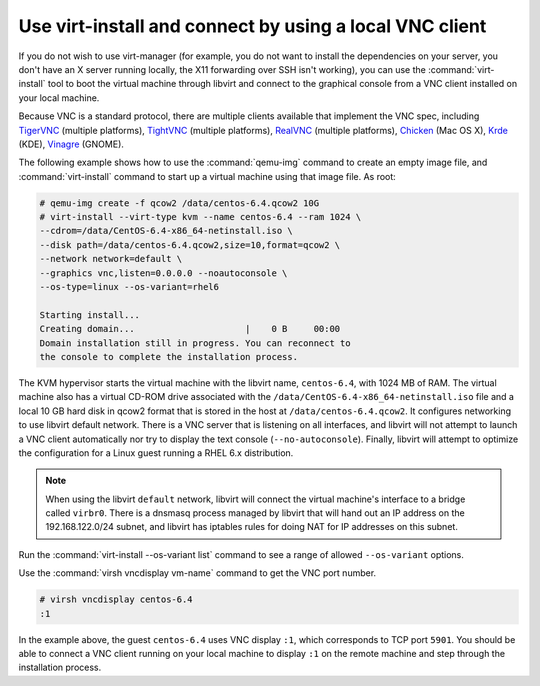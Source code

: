 ========================================================
Use virt-install and connect by using a local VNC client
========================================================

If you do not wish to use virt-manager (for example, you do not
want to install the dependencies on your server, you don't have
an X server running locally, the X11 forwarding over SSH isn't
working), you can use the :command:`virt-install` tool to boot
the virtual machine through libvirt and connect to the graphical
console from a VNC client installed on your local machine.

Because VNC is a standard protocol, there are multiple clients
available that implement the VNC spec, including
`TigerVNC <http://sourceforge.net/apps/mediawiki/tigervnc/
index.php?title=Welcome_to_TigerVNC>`_ (multiple platforms),
`TightVNC <http://tightvnc.com/>`_ (multiple platforms),
`RealVNC <http://realvnc.com/>`_ (multiple platforms),
`Chicken <http://sourceforge.net/projects/chicken/>`_ (Mac OS X),
`Krde <http://userbase.kde.org/Krdc>`_ (KDE),
`Vinagre <http://projects.gnome.org/vinagre/>`_ (GNOME).

The following example shows how to use the :command:`qemu-img`
command to create an empty image file, and :command:`virt-install`
command to start up a virtual machine using that image file. As root:

.. code-block:: console

   # qemu-img create -f qcow2 /data/centos-6.4.qcow2 10G
   # virt-install --virt-type kvm --name centos-6.4 --ram 1024 \
   --cdrom=/data/CentOS-6.4-x86_64-netinstall.iso \
   --disk path=/data/centos-6.4.qcow2,size=10,format=qcow2 \
   --network network=default \
   --graphics vnc,listen=0.0.0.0 --noautoconsole \
   --os-type=linux --os-variant=rhel6

   Starting install...
   Creating domain...                     |    0 B     00:00
   Domain installation still in progress. You can reconnect to
   the console to complete the installation process.

The KVM hypervisor starts the virtual machine with the
libvirt name, ``centos-6.4``, with 1024 MB of RAM.
The virtual machine also has a virtual CD-ROM drive associated
with the ``/data/CentOS-6.4-x86_64-netinstall.iso`` file and
a local 10 GB hard disk in qcow2 format that is stored
in the host at ``/data/centos-6.4.qcow2``.
It configures networking to use libvirt default network.
There is a VNC server that is listening on all interfaces,
and libvirt will not attempt to launch a VNC client automatically
nor try to display the text console (``--no-autoconsole``).
Finally, libvirt will attempt to optimize the configuration
for a Linux guest running a RHEL 6.x distribution.

.. note::

   When using the libvirt ``default`` network, libvirt will
   connect the virtual machine's interface to a bridge
   called ``virbr0``. There is a dnsmasq process managed
   by libvirt that will hand out an IP address on the
   192.168.122.0/24 subnet, and libvirt has iptables rules
   for doing NAT for IP addresses on this subnet.

Run the :command:`virt-install --os-variant list` command
to see a range of allowed ``--os-variant`` options.

Use the :command:`virsh vncdisplay vm-name` command
to get the VNC port number.

.. code-block:: console

   # virsh vncdisplay centos-6.4
   :1

In the example above, the guest ``centos-6.4`` uses VNC
display ``:1``, which corresponds to TCP port ``5901``.
You should be able to connect a VNC client running on
your local machine to display ``:1`` on the remote
machine and step through the installation process.
